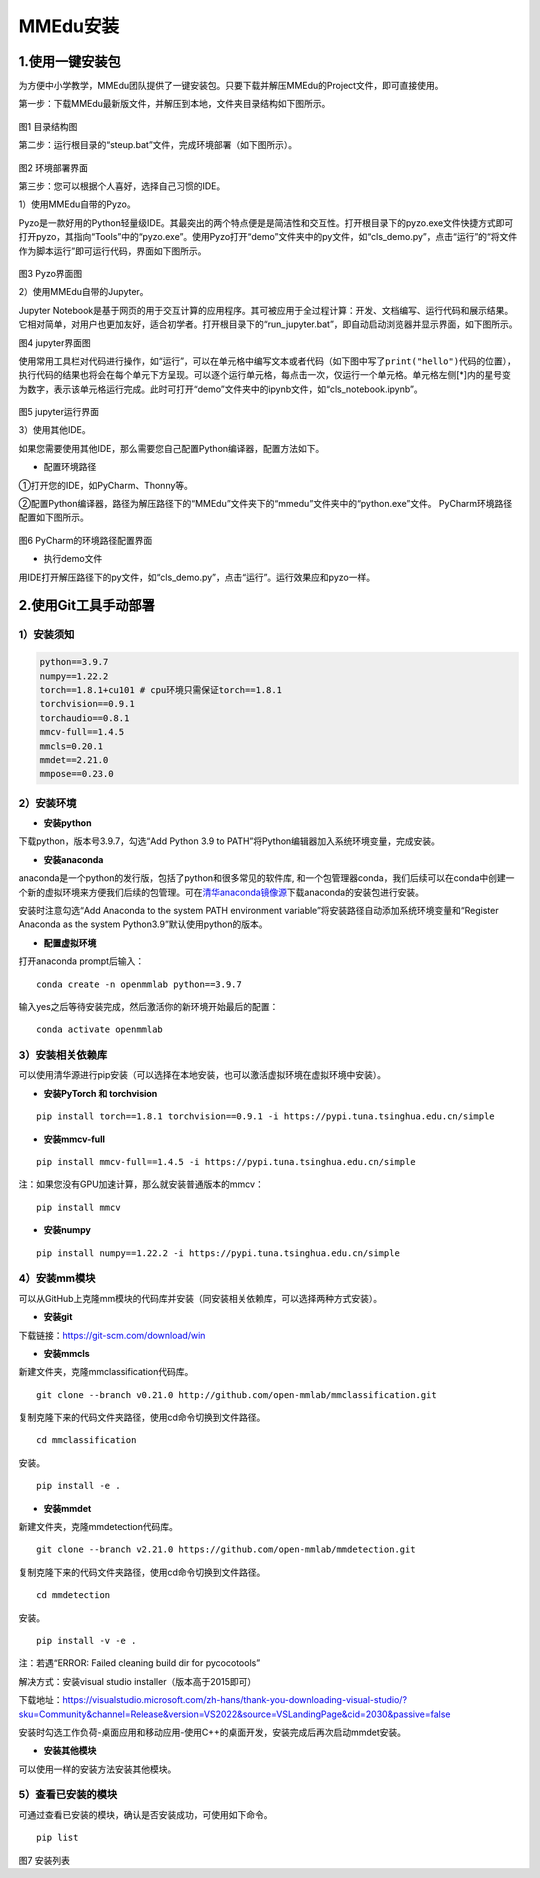 MMEdu安装
=========

1.使用一键安装包
----------------

为方便中小学教学，MMEdu团队提供了一键安装包。只要下载并解压MMEdu的Project文件，即可直接使用。

第一步：下载MMEdu最新版文件，并解压到本地，文件夹目录结构如下图所示。

.. figure:: ../../build/html/_static/MMEDU安装图1.png

图1 目录结构图

第二步：运行根目录的“steup.bat”文件，完成环境部署（如下图所示）。

.. figure:: ../../build/html/_static/MMEDU安装图2.png

图2 环境部署界面

第三步：您可以根据个人喜好，选择自己习惯的IDE。

1）使用MMEdu自带的Pyzo。

Pyzo是一款好用的Python轻量级IDE。其最突出的两个特点便是是简洁性和交互性。打开根目录下的pyzo.exe文件快捷方式即可打开pyzo，其指向“Tools”中的“pyzo.exe”。使用Pyzo打开“demo”文件夹中的py文件，如“cls_demo.py”，点击“运行”的“将文件作为脚本运行”即可运行代码，界面如下图所示。

.. figure:: ../../build/html/_static/MMEDU安装图3.png

图3 Pyzo界面图

2）使用MMEdu自带的Jupyter。

Jupyter
Notebook是基于网页的用于交互计算的应用程序。其可被应用于全过程计算：开发、文档编写、运行代码和展示结果。它相对简单，对用户也更加友好，适合初学者。打开根目录下的“run_jupyter.bat”，即自动启动浏览器并显示界面，如下图所示。

|avatar|\ 图4 jupyter界面图

使用常用工具栏对代码进行操作，如“运行”，可以在单元格中编写文本或者代码（如下图中写了\ ``print("hello")``\ 代码的位置），执行代码的结果也将会在每个单元下方呈现。可以逐个运行单元格，每点击一次，仅运行一个单元格。单元格左侧[*]内的星号变为数字，表示该单元格运行完成。此时可打开“demo”文件夹中的ipynb文件，如“cls_notebook.ipynb”。

.. figure:: ../../build/html/_static/MMEDU安装图5.png

图5 jupyter运行界面

3）使用其他IDE。

如果您需要使用其他IDE，那么需要您自己配置Python编译器，配置方法如下。

-  配置环境路径

①打开您的IDE，如PyCharm、Thonny等。

②配置Python编译器，路径为解压路径下的“MMEdu”文件夹下的“mmedu”文件夹中的“python.exe”文件。
PyCharm环境路径配置如下图所示。

.. figure:: ../../build/html/_static/MMEDU安装图6.png

图6 PyCharm的环境路径配置界面

-  执行demo文件

用IDE打开解压路径下的py文件，如“cls_demo.py”，点击“运行”。运行效果应和pyzo一样。

2.使用Git工具手动部署
---------------------

1）安装须知
~~~~~~~~~~~

.. code:: shell

   python==3.9.7 
   numpy==1.22.2 
   torch==1.8.1+cu101 # cpu环境只需保证torch==1.8.1
   torchvision==0.9.1 
   torchaudio==0.8.1
   mmcv-full==1.4.5 
   mmcls=0.20.1
   mmdet==2.21.0
   mmpose==0.23.0

2）安装环境
~~~~~~~~~~~

-  **安装python**

下载python，版本号3.9.7，勾选“Add Python 3.9 to
PATH”将Python编辑器加入系统环境变量，完成安装。

-  **安装anaconda**

anaconda是一个python的发行版，包括了python和很多常见的软件库,
和一个包管理器conda，我们后续可以在conda中创建一个新的虚拟环境来方便我们后续的包管理。可在\ `清华anaconda镜像源 <https://security.feishu.cn/link/safety?target=https%3A%2F%2Fmirrors.tuna.tsinghua.edu.cn%2Fanaconda%2Farchive%2F&scene=ccm&logParams=%7B%22location%22%3A%22ccm_drive%22%7D&lang=zh-CN>`__\ 下载anaconda的安装包进行安装。

安装时注意勾选“Add Anaconda to the system PATH environment
variable”将安装路径自动添加系统环境变量和“Register Anaconda as the
system Python3.9”默认使用python的版本。

-  **配置虚拟环境**

打开anaconda prompt后输入：

::

   conda create -n openmmlab python==3.9.7

输入yes之后等待安装完成，然后激活你的新环境开始最后的配置：

::

   conda activate openmmlab

3）安装相关依赖库
~~~~~~~~~~~~~~~~~

可以使用清华源进行pip安装（可以选择在本地安装，也可以激活虚拟环境在虚拟环境中安装）。

-  **安装PyTorch 和 torchvision**

::

   pip install torch==1.8.1 torchvision==0.9.1 -i https://pypi.tuna.tsinghua.edu.cn/simple

-  **安装mmcv-full**

::

   pip install mmcv-full==1.4.5 -i https://pypi.tuna.tsinghua.edu.cn/simple

注：如果您没有GPU加速计算，那么就安装普通版本的mmcv：

::

   pip install mmcv

-  **安装numpy**

::

   pip install numpy==1.22.2 -i https://pypi.tuna.tsinghua.edu.cn/simple

4）安装mm模块
~~~~~~~~~~~~~

可以从GitHub上克隆mm模块的代码库并安装（同安装相关依赖库，可以选择两种方式安装）。

-  **安装git**

下载链接：https://git-scm.com/download/win

-  **安装mmcls**

新建文件夹，克隆mmclassification代码库。

::

   git clone --branch v0.21.0 http://github.com/open-mmlab/mmclassification.git 

复制克隆下来的代码文件夹路径，使用cd命令切换到文件路径。

::

   cd mmclassification 

安装。

::

   pip install -e .

-  **安装mmdet**

新建文件夹，克隆mmdetection代码库。

::

   git clone --branch v2.21.0 https://github.com/open-mmlab/mmdetection.git 

复制克隆下来的代码文件夹路径，使用cd命令切换到文件路径。

::

   cd mmdetection

安装。

::

   pip install -v -e .

注：若遇“ERROR: Failed cleaning build dir for pycocotools”

解决方式：安装visual studio installer（版本高于2015即可）

下载地址：https://visualstudio.microsoft.com/zh-hans/thank-you-downloading-visual-studio/?sku=Community&channel=Release&version=VS2022&source=VSLandingPage&cid=2030&passive=false

安装时勾选工作负荷-桌面应用和移动应用-使用C++的桌面开发，安装完成后再次启动mmdet安装。

-  **安装其他模块**

可以使用一样的安装方法安装其他模块。

5）查看已安装的模块
~~~~~~~~~~~~~~~~~~~

可通过查看已安装的模块，确认是否安装成功，可使用如下命令。

::

   pip list

.. figure:: ../../build/html/_static/MMEDU安装图7.png

图7 安装列表

.. |avatar| image:: ../../build/html/_static/MMEDU安装图4.png
